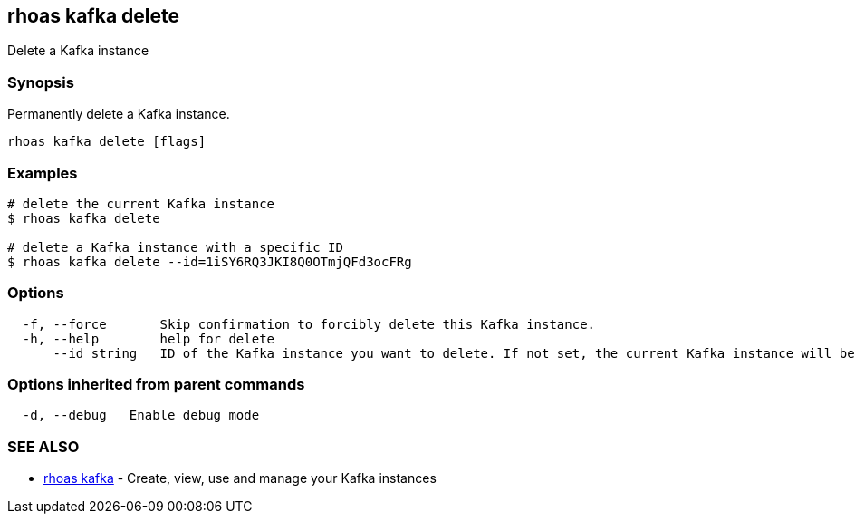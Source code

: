 == rhoas kafka delete

Delete a Kafka instance

=== Synopsis

Permanently delete a Kafka instance.

....
rhoas kafka delete [flags]
....

=== Examples

....
# delete the current Kafka instance
$ rhoas kafka delete

# delete a Kafka instance with a specific ID
$ rhoas kafka delete --id=1iSY6RQ3JKI8Q0OTmjQFd3ocFRg
....

=== Options

....
  -f, --force       Skip confirmation to forcibly delete this Kafka instance.
  -h, --help        help for delete
      --id string   ID of the Kafka instance you want to delete. If not set, the current Kafka instance will be used.
....

=== Options inherited from parent commands

....
  -d, --debug   Enable debug mode
....

=== SEE ALSO

* link:rhoas_kafka.adoc[rhoas kafka] - Create, view, use and manage your
Kafka instances
